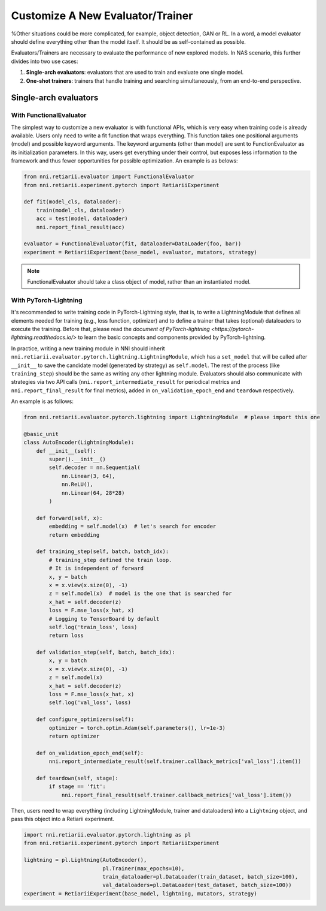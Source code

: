 Customize A New Evaluator/Trainer
=================================

%Other situations could be more complicated, for example, object detection, GAN or RL. In a word, a model evaluator should define everything other than the model itself. It should be as self-contained as possible.

Evaluators/Trainers are necessary to evaluate the performance of new explored models. In NAS scenario, this further divides into two use cases:

1. **Single-arch evaluators**: evaluators that are used to train and evaluate one single model.
2. **One-shot trainers**: trainers that handle training and searching simultaneously, from an end-to-end perspective.

Single-arch evaluators
----------------------

With FunctionalEvaluator
^^^^^^^^^^^^^^^^^^^^^^^^

The simplest way to customize a new evaluator is with functional APIs, which is very easy when training code is already available. Users only need to write a fit function that wraps everything. This function takes one positional arguments (model) and possible keyword arguments. The keyword arguments (other than model) are sent to FunctionEvaluator as its initialization parameters. In this way, users get everything under their control, but exposes less information to the framework and thus fewer opportunities for possible optimization. An example is as belows:

.. code-block:: python

    from nni.retiarii.evaluator import FunctionalEvaluator
    from nni.retiarii.experiment.pytorch import RetiariiExperiment

    def fit(model_cls, dataloader):
        train(model_cls, dataloader)
        acc = test(model, dataloader)
        nni.report_final_result(acc)

    evaluator = FunctionalEvaluator(fit, dataloader=DataLoader(foo, bar))
    experiment = RetiariiExperiment(base_model, evaluator, mutators, strategy)

.. note:: FunctionalEvaluator should take a class object of model, rather than an instantiated model.

With PyTorch-Lightning
^^^^^^^^^^^^^^^^^^^^^^

It's recommended to write training code in PyTorch-Lightning style, that is, to write a LightningModule that defines all elements needed for training (e.g., loss function, optimizer) and to define a trainer that takes (optional) dataloaders to execute the training. Before that, please read the `document of PyTorch-lightning <https://pytorch-lightning.readthedocs.io/>` to learn the basic concepts and components provided by PyTorch-lightning.

In practice, writing a new training module in NNI should inherit ``nni.retiarii.evaluator.pytorch.lightning.LightningModule``, which has a ``set_model`` that will be called after ``__init__`` to save the candidate model (generated by strategy) as ``self.model``. The rest of the process (like ``training_step``) should be the same as writing any other lightning module. Evaluators should also communicate with strategies via two API calls (``nni.report_intermediate_result`` for periodical metrics and ``nni.report_final_result`` for final metrics), added in ``on_validation_epoch_end`` and ``teardown`` respectively. 

An example is as follows:

.. code-block:: python

    from nni.retiarii.evaluator.pytorch.lightning import LightningModule  # please import this one

    @basic_unit
    class AutoEncoder(LightningModule):
        def __init__(self):
            super().__init__()
            self.decoder = nn.Sequential(
                nn.Linear(3, 64),
                nn.ReLU(),
                nn.Linear(64, 28*28)
            )

        def forward(self, x):
            embedding = self.model(x)  # let's search for encoder
            return embedding

        def training_step(self, batch, batch_idx):
            # training_step defined the train loop.
            # It is independent of forward
            x, y = batch
            x = x.view(x.size(0), -1)
            z = self.model(x)  # model is the one that is searched for
            x_hat = self.decoder(z)
            loss = F.mse_loss(x_hat, x)
            # Logging to TensorBoard by default
            self.log('train_loss', loss)
            return loss

        def validation_step(self, batch, batch_idx):
            x, y = batch
            x = x.view(x.size(0), -1)
            z = self.model(x)
            x_hat = self.decoder(z)
            loss = F.mse_loss(x_hat, x)
            self.log('val_loss', loss)

        def configure_optimizers(self):
            optimizer = torch.optim.Adam(self.parameters(), lr=1e-3)
            return optimizer

        def on_validation_epoch_end(self):
            nni.report_intermediate_result(self.trainer.callback_metrics['val_loss'].item())

        def teardown(self, stage):
            if stage == 'fit':
                nni.report_final_result(self.trainer.callback_metrics['val_loss'].item())

Then, users need to wrap everything (including LightningModule, trainer and dataloaders) into a ``Lightning`` object, and pass this object into a Retiarii experiment.

.. code-block:: python

    import nni.retiarii.evaluator.pytorch.lightning as pl
    from nni.retiarii.experiment.pytorch import RetiariiExperiment

    lightning = pl.Lightning(AutoEncoder(),
                             pl.Trainer(max_epochs=10),
                             train_dataloader=pl.DataLoader(train_dataset, batch_size=100),
                             val_dataloaders=pl.DataLoader(test_dataset, batch_size=100))
    experiment = RetiariiExperiment(base_model, lightning, mutators, strategy)
